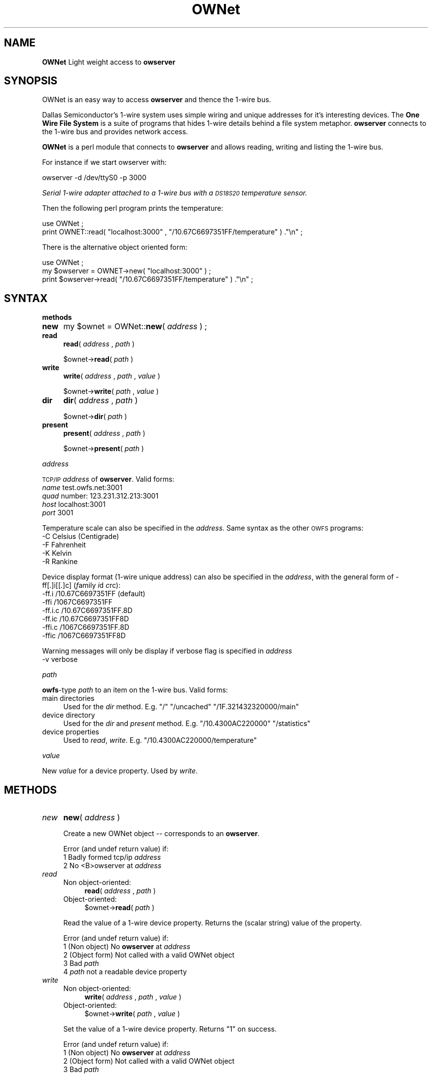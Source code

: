 .\" Automatically generated by Pod::Man v1.37, Pod::Parser v1.3
.\"
.\" Standard preamble:
.\" ========================================================================
.de Sh \" Subsection heading
.br
.if t .Sp
.ne 5
.PP
\fB\\$1\fR
.PP
..
.de Sp \" Vertical space (when we can't use .PP)
.if t .sp .5v
.if n .sp
..
.de Vb \" Begin verbatim text
.ft CW
.nf
.ne \\$1
..
.de Ve \" End verbatim text
.ft R
.fi
..
.\" Set up some character translations and predefined strings.  \*(-- will
.\" give an unbreakable dash, \*(PI will give pi, \*(L" will give a left
.\" double quote, and \*(R" will give a right double quote.  | will give a
.\" real vertical bar.  \*(C+ will give a nicer C++.  Capital omega is used to
.\" do unbreakable dashes and therefore won't be available.  \*(C` and \*(C'
.\" expand to `' in nroff, nothing in troff, for use with C<>.
.tr \(*W-|\(bv\*(Tr
.ds C+ C\v'-.1v'\h'-1p'\s-2+\h'-1p'+\s0\v'.1v'\h'-1p'
.ie n \{\
.    ds -- \(*W-
.    ds PI pi
.    if (\n(.H=4u)&(1m=24u) .ds -- \(*W\h'-12u'\(*W\h'-12u'-\" diablo 10 pitch
.    if (\n(.H=4u)&(1m=20u) .ds -- \(*W\h'-12u'\(*W\h'-8u'-\"  diablo 12 pitch
.    ds L" ""
.    ds R" ""
.    ds C` ""
.    ds C' ""
'br\}
.el\{\
.    ds -- \|\(em\|
.    ds PI \(*p
.    ds L" ``
.    ds R" ''
'br\}
.\"
.\" If the F register is turned on, we'll generate index entries on stderr for
.\" titles (.TH), headers (.SH), subsections (.Sh), items (.Ip), and index
.\" entries marked with X<> in POD.  Of course, you'll have to process the
.\" output yourself in some meaningful fashion.
.if \nF \{\
.    de IX
.    tm Index:\\$1\t\\n%\t"\\$2"
..
.    nr % 0
.    rr F
.\}
.\"
.\" For nroff, turn off justification.  Always turn off hyphenation; it makes
.\" way too many mistakes in technical documents.
.hy 0
.if n .na
.\"
.\" Accent mark definitions (@(#)ms.acc 1.5 88/02/08 SMI; from UCB 4.2).
.\" Fear.  Run.  Save yourself.  No user-serviceable parts.
.    \" fudge factors for nroff and troff
.if n \{\
.    ds #H 0
.    ds #V .8m
.    ds #F .3m
.    ds #[ \f1
.    ds #] \fP
.\}
.if t \{\
.    ds #H ((1u-(\\\\n(.fu%2u))*.13m)
.    ds #V .6m
.    ds #F 0
.    ds #[ \&
.    ds #] \&
.\}
.    \" simple accents for nroff and troff
.if n \{\
.    ds ' \&
.    ds ` \&
.    ds ^ \&
.    ds , \&
.    ds ~ ~
.    ds /
.\}
.if t \{\
.    ds ' \\k:\h'-(\\n(.wu*8/10-\*(#H)'\'\h"|\\n:u"
.    ds ` \\k:\h'-(\\n(.wu*8/10-\*(#H)'\`\h'|\\n:u'
.    ds ^ \\k:\h'-(\\n(.wu*10/11-\*(#H)'^\h'|\\n:u'
.    ds , \\k:\h'-(\\n(.wu*8/10)',\h'|\\n:u'
.    ds ~ \\k:\h'-(\\n(.wu-\*(#H-.1m)'~\h'|\\n:u'
.    ds / \\k:\h'-(\\n(.wu*8/10-\*(#H)'\z\(sl\h'|\\n:u'
.\}
.    \" troff and (daisy-wheel) nroff accents
.ds : \\k:\h'-(\\n(.wu*8/10-\*(#H+.1m+\*(#F)'\v'-\*(#V'\z.\h'.2m+\*(#F'.\h'|\\n:u'\v'\*(#V'
.ds 8 \h'\*(#H'\(*b\h'-\*(#H'
.ds o \\k:\h'-(\\n(.wu+\w'\(de'u-\*(#H)/2u'\v'-.3n'\*(#[\z\(de\v'.3n'\h'|\\n:u'\*(#]
.ds d- \h'\*(#H'\(pd\h'-\w'~'u'\v'-.25m'\f2\(hy\fP\v'.25m'\h'-\*(#H'
.ds D- D\\k:\h'-\w'D'u'\v'-.11m'\z\(hy\v'.11m'\h'|\\n:u'
.ds th \*(#[\v'.3m'\s+1I\s-1\v'-.3m'\h'-(\w'I'u*2/3)'\s-1o\s+1\*(#]
.ds Th \*(#[\s+2I\s-2\h'-\w'I'u*3/5'\v'-.3m'o\v'.3m'\*(#]
.ds ae a\h'-(\w'a'u*4/10)'e
.ds Ae A\h'-(\w'A'u*4/10)'E
.    \" corrections for vroff
.if v .ds ~ \\k:\h'-(\\n(.wu*9/10-\*(#H)'\s-2\u~\d\s+2\h'|\\n:u'
.if v .ds ^ \\k:\h'-(\\n(.wu*10/11-\*(#H)'\v'-.4m'^\v'.4m'\h'|\\n:u'
.    \" for low resolution devices (crt and lpr)
.if \n(.H>23 .if \n(.V>19 \
\{\
.    ds : e
.    ds 8 ss
.    ds o a
.    ds d- d\h'-1'\(ga
.    ds D- D\h'-1'\(hy
.    ds th \o'bp'
.    ds Th \o'LP'
.    ds ae ae
.    ds Ae AE
.\}
.rm #[ #] #H #V #F C
.\" ========================================================================
.\"
.IX Title "OWNet 3"
.TH OWNet 3 "2007-01-21" "perl v5.8.7" "User Contributed Perl Documentation"
.SH "NAME"
\&\fBOWNet\fR
Light weight access to \fBowserver\fR
.SH "SYNOPSIS"
.IX Header "SYNOPSIS"
OWNet is an easy way to access \fBowserver\fR and thence the 1\-wire bus.
.PP
Dallas Semiconductor's 1\-wire system uses simple wiring and unique addresses for it's interesting devices. The \fBOne Wire File System\fR is a suite of programs that hides 1\-wire details behind a file system metaphor. \fBowserver\fR connects to the 1\-wire bus and provides network access.
.PP
\&\fBOWNet\fR is a perl module that connects to \fBowserver\fR and allows reading, writing and listing the 1\-wire bus.
.PP
For instance if we start owserver with:
.PP
.Vb 1
\& owserver -d /dev/ttyS0 -p 3000
.Ve
.PP
\&\fISerial 1\-wire adapter attached to a 1\-wire bus with a \s-1DS18S20\s0 temperature sensor.\fR
.PP
Then the following perl program prints the temperature:
.PP
.Vb 2
\& use OWNet ;
\& print OWNET::read( "localhost:3000" , "/10.67C6697351FF/temperature" ) ."\en" ;
.Ve
.PP
There is the alternative object oriented form:
.PP
.Vb 3
\& use OWNet ;
\& my $owserver = OWNET->new( "localhost:3000" ) ;
\& print $owserver->read( "/10.67C6697351FF/temperature" ) ."\en" ;
.Ve
.SH "SYNTAX"
.IX Header "SYNTAX"
.Sh "methods"
.IX Subsection "methods"
.IP "\fBnew\fR" 4
.IX Item "new"
my \f(CW$ownet\fR = OWNet::\fBnew\fR( \fIaddress\fR ) ;
.IP "\fBread\fR" 4
.IX Item "read"
\&\fBread\fR( \fIaddress\fR , \fIpath\fR )
.Sp
$ownet\->\fBread\fR( \fIpath\fR )
.IP "\fBwrite\fR" 4
.IX Item "write"
\&\fBwrite\fR( \fIaddress\fR , \fIpath\fR , \fIvalue\fR )
.Sp
$ownet\->\fBwrite\fR( \fIpath\fR , \fIvalue\fR )
.IP "\fBdir\fR" 4
.IX Item "dir"
\&\fBdir\fR( \fIaddress\fR , \fIpath\fR )
.Sp
$ownet\->\fBdir\fR( \fIpath\fR )
.IP "\fBpresent\fR" 4
.IX Item "present"
\&\fBpresent\fR( \fIaddress\fR , \fIpath\fR )
.Sp
$ownet\->\fBpresent\fR( \fIpath\fR )
.Sh "\fIaddress\fP"
.IX Subsection "address"
\&\s-1TCP/IP\s0 \fIaddress\fR of \fBowserver\fR. Valid forms:
.IP "\fIname\fR test.owfs.net:3001" 4
.IX Item "name test.owfs.net:3001"
.PD 0
.IP "\fIquad\fR number: 123.231.312.213:3001" 4
.IX Item "quad number: 123.231.312.213:3001"
.IP "\fIhost\fR localhost:3001" 4
.IX Item "host localhost:3001"
.IP "\fIport\fR 3001" 4
.IX Item "port 3001"
.PD
.PP
Temperature scale can also be specified in the \fIaddress\fR. Same syntax as the other \s-1OWFS\s0 programs:
.IP "\-C Celsius (Centigrade)" 4
.IX Item "-C Celsius (Centigrade)"
.PD 0
.IP "\-F Fahrenheit" 4
.IX Item "-F Fahrenheit"
.IP "\-K Kelvin" 4
.IX Item "-K Kelvin"
.IP "\-R Rankine" 4
.IX Item "-R Rankine"
.PD
.PP
Device display format (1\-wire unique address) can also be specified in the \fIaddress\fR, with the general form of \-ff[.]i[[.]c] (\fIf\fRamily \fIi\fRd \fIc\fRrc):
.IP "\-ff.i   /10.67C6697351FF (default)" 4
.IX Item "-ff.i   /10.67C6697351FF (default)"
.PD 0
.IP "\-ffi    /1067C6697351FF" 4
.IX Item "-ffi    /1067C6697351FF"
.IP "\-ff.i.c /10.67C6697351FF.8D" 4
.IX Item "-ff.i.c /10.67C6697351FF.8D"
.IP "\-ff.ic  /10.67C6697351FF8D" 4
.IX Item "-ff.ic  /10.67C6697351FF8D"
.IP "\-ffi.c  /1067C6697351FF.8D" 4
.IX Item "-ffi.c  /1067C6697351FF.8D"
.IP "\-ffic   /1067C6697351FF8D" 4
.IX Item "-ffic   /1067C6697351FF8D"
.PD
.PP
Warning messages will only be display if verbose flag is specified in \fIaddress\fR
.IP "\-v      verbose" 4
.IX Item "-v      verbose"
.Sh "\fIpath\fP"
.IX Subsection "path"
\&\fBowfs\fR\-type \fIpath\fR to an item on the 1\-wire bus. Valid forms:
.IP "main directories" 4
.IX Item "main directories"
Used for the \fIdir\fR method. E.g. \*(L"/\*(R" \*(L"/uncached\*(R" \*(L"/1F.321432320000/main\*(R"
.IP "device directory" 4
.IX Item "device directory"
Used for the \fIdir\fR and \fIpresent\fR method. E.g. \*(L"/10.4300AC220000\*(R" \*(L"/statistics\*(R"
.IP "device properties" 4
.IX Item "device properties"
Used to \fIread\fR, \fIwrite\fR. E.g. \*(L"/10.4300AC220000/temperature\*(R"
.Sh "\fIvalue\fP"
.IX Subsection "value"
New \fIvalue\fR for a device property. Used by \fIwrite\fR.
.SH "METHODS"
.IX Header "METHODS"
.IP "\fInew\fR" 4
.IX Item "new"
\&\fBnew\fR( \fIaddress\fR )
.Sp
Create a new OWNet object \*(-- corresponds to an \fBowserver\fR.
.Sp
Error (and undef return value) if:
.RS 4
.IP "1 Badly formed tcp/ip \fIaddress\fR" 4
.IX Item "1 Badly formed tcp/ip address"
.PD 0
.IP "2 No <B>owserver at \fIaddress\fR" 4
.IX Item "2 No <B>owserver at address"
.RE
.RS 4
.RE
.IP "\fIread\fR" 4
.IX Item "read"
.RS 4
.IP "Non object\-oriented:" 4
.IX Item "Non object-oriented:"
.PD
\&\fBread\fR( \fIaddress\fR , \fIpath\fR )
.IP "Object\-oriented:" 4
.IX Item "Object-oriented:"
$ownet\->\fBread\fR( \fIpath\fR )
.RE
.RS 4
.Sp
Read the value of a 1\-wire device property. Returns the (scalar string) value of the property.
.Sp
Error (and undef return value) if:
.IP "1 (Non object) No \fBowserver\fR at \fIaddress\fR" 4
.IX Item "1 (Non object) No owserver at address"
.PD 0
.IP "2 (Object form) Not called with a valid OWNet object" 4
.IX Item "2 (Object form) Not called with a valid OWNet object"
.IP "3 Bad \fIpath\fR" 4
.IX Item "3 Bad path"
.IP "4 \fIpath\fR not a readable device property" 4
.IX Item "4 path not a readable device property"
.RE
.RS 4
.RE
.IP "\fIwrite\fR" 4
.IX Item "write"
.RS 4
.IP "Non object\-oriented:" 4
.IX Item "Non object-oriented:"
.PD
\&\fBwrite\fR( \fIaddress\fR , \fIpath\fR , \fIvalue\fR )
.IP "Object\-oriented:" 4
.IX Item "Object-oriented:"
$ownet\->\fBwrite\fR( \fIpath\fR , \fIvalue\fR )
.RE
.RS 4
.Sp
Set the value of a 1\-wire device property. Returns \*(L"1\*(R" on success.
.Sp
Error (and undef return value) if:
.IP "1 (Non object) No \fBowserver\fR at \fIaddress\fR" 4
.IX Item "1 (Non object) No owserver at address"
.PD 0
.IP "2 (Object form) Not called with a valid OWNet object" 4
.IX Item "2 (Object form) Not called with a valid OWNet object"
.IP "3 Bad \fIpath\fR" 4
.IX Item "3 Bad path"
.IP "4 \fIpath\fR not a writable device property" 4
.IX Item "4 path not a writable device property"
.IP "5 \fIvalue\fR incorrect size or format" 4
.IX Item "5 value incorrect size or format"
.RE
.RS 4
.RE
.IP "\fIpresent\fR" 4
.IX Item "present"
.RS 4
.IP "Non object\-oriented:" 4
.IX Item "Non object-oriented:"
.PD
\&\fBpresent\fR( \fIaddress\fR , \fIpath\fR )
.IP "Object\-oriented:" 4
.IX Item "Object-oriented:"
$ownet\->\fBpresent\fR( \fIpath\fR )
.RE
.RS 4
.Sp
Test if a 1\-wire device exists.
.Sp
Error (and undef return value) if:
.IP "1 (Non object) No \fBowserver\fR at \fIaddress\fR" 4
.IX Item "1 (Non object) No owserver at address"
.PD 0
.IP "2 (Object form) Not called with a valid OWNet object" 4
.IX Item "2 (Object form) Not called with a valid OWNet object"
.IP "3 Bad \fIpath\fR" 4
.IX Item "3 Bad path"
.IP "4 \fIpath\fR not a device" 4
.IX Item "4 path not a device"
.RE
.RS 4
.RE
.IP "\fIdir\fR" 4
.IX Item "dir"
.RS 4
.IP "Non object\-oriented:" 4
.IX Item "Non object-oriented:"
.PD
\&\fBdir\fR( \fIaddress\fR , \fIpath\fR )
.IP "Object\-oriented:" 4
.IX Item "Object-oriented:"
$ownet\->\fBdir\fR( \fIpath\fR )
.RE
.RS 4
.Sp
Return a comma-separated list of the entries in \fIpath\fR. Entries are equivalent to \*(L"fully qualified names\*(R" \*(-- full path names.
.Sp
Error (and undef return value) if:
.IP "1 (Non object) No \fBowserver\fR at \fIaddress\fR" 4
.IX Item "1 (Non object) No owserver at address"
.PD 0
.IP "2 (Object form) Not called with a valid OWNet object" 4
.IX Item "2 (Object form) Not called with a valid OWNet object"
.IP "3 Bad \fIpath\fR" 4
.IX Item "3 Bad path"
.IP "4 \fIpath\fR not a directory" 4
.IX Item "4 path not a directory"
.RE
.RS 4
.RE
.PD
.SH "DESCRIPTION"
.IX Header "DESCRIPTION"
.Sh "\s-1OWFS\s0"
.IX Subsection "OWFS"
\&\fI\s-1OWFS\s0\fR is a suite of programs that allows easy access to \fIDallas Semiconductor\fR's 1\-wire bus and devices. \fI\s-1OWFS\s0\fR provides a consistent naming scheme, safe multplexing of 1\-wire traffice, multiple methods of access and display, and network access. The basic \fI\s-1OWFS\s0\fR metaphor is a file\-system, with the bus beinng the root directory, each device a subdirectory, and the the device properties (e.g. voltage, temperature, memory) a file.
.Sh "1\-Wire"
.IX Subsection "1-Wire"
\&\fI1\-wire\fR is a protocol allowing simple connection of inexpensive devices. Each device has a unique \s-1ID\s0 number (used in it's \s-1OWFS\s0 address) and is individually addressable. The bus itself is extremely simple \*(-- a data line and a ground. The data line also provides power. 1\-wire devices come in a variety of packages \*(-- chips, commercial boxes, and iButtons (stainless steel cans). 1\-wire devices have a variety of capabilities, from simple \s-1ID\s0 to complex voltage, temperature, current measurements, memory, and switch control.
.Sh "Programs"
.IX Subsection "Programs"
Connection to the 1\-wire bus is either done by bit-banging a digital pin on the processor, or by using a bus master \*(-- \s-1USB\s0, serial, i2c, parallel. The heavy-weight \fI\s-1OWFS\s0\fR programs: \fBowserver\fR \fBowfs\fR \fBowhttpd\fR \fBowftpd\fR and the heavy-weight perl module \fB\s-1OW\s0\fR all link in the full \fI\s-1OWFS\s0\fR library and can connect directly to the bus master(s) and/or to \fBowserver\fR.  
.PP
\&\fBOWNet\fR is a light-weight module. It connects only to an \fBowserver\fR, does not link in the \fI\s-1OWFS\s0\fR library, and should be more portable..
.Sh "Object-oriented"
.IX Subsection "Object-oriented"
\&\fIOWNet\fR can be used in either a classical (non\-object\-oriented) manner, or with objects. The object stored the ip address of the \fBowserver\fR and a network socket to communicate.
.SH "INTERNALS"
.IX Header "INTERNALS"
.Sh "Object properties (All private)"
.IX Subsection "Object properties (All private)"
.RE
.IP "\s-1ADDR\s0"
.IX Item "ADDR"
literal sting for the \s-1IP\s0 address, in ip:port format. This property is also used to indicate a substantiated object.
.RE
.IP "\s-1SG\s0"
.IX Item "SG"
Flag sent to server, and returned, that encodes temperature scale and display format. Persistence is also encoded in this word in the actual tcp message, but kept separately in the object.
.RE
.IP "\s-1VERBOSE\s0"
.IX Item "VERBOSE"
Print errors? Corresponds to \*(L"\-v\*(R" in object invocation.
.RE
.IP "\s-1SOCK\s0"
.IX Item "SOCK"
Socket address (object) for communication. Stays defined for persistent connections, else deleted between calls.
.Sh "Private methods"
.IX Subsection "Private methods"
.RE
.IP "_self"
.IX Item "_self"
Takes either the implicit object reference (if called on an object) or the ip address in non-object format. In either case a socket is created, the persistence bit is property set, and the address parsed. Returns the object reference, or undef on error. Called by each external method (read,write,dir) on the first parameter.
.RE
.IP "_new"
.IX Item "_new"
Takes command line invocation parameters (for an object or not) and properly parses and sets up the properties in a hash array.
.RE
.IP "_Sock"
.IX Item "_Sock"
Socket processing, including tests for persistence, and opening.
.RE
.IP "_ToServer"
.IX Item "_ToServer"
Sends formats and sends a message to owserver. If a persistent socket fails, retries after new socket created.
.RE
.IP "_FromServerLow"
.IX Item "_FromServerLow"
Reads a specified length from server
.RE
.IP "_FromServer"
.IX Item "_FromServer"
Reads whole packet from server, usung _FromServerLow (first for header, then payload/tokens). Discards ping packets silently.
.SH "AUTHOR"
.IX Header "AUTHOR"
Paul H Alfille paul.alfille @ gmail . com
.SH "BUGS"
.IX Header "BUGS"
Support for proper timeout using the \*(L"select\*(R" function seems broken in perl. This leaves the routines vulnerable to network timing errors.
.SH "SEE ALSO"
.IX Header "SEE ALSO"
.IP "http://www.owfs.org" 4
.IX Item "http://www.owfs.org"
Documentation for the full \fBowfs\fR program suite, including man pages for each of the supported 1\-wire devices, nand more extensive explanatation of owfs components.
.IP "http://owfs.sourceforge.net" 4
.IX Item "http://owfs.sourceforge.net"
Location where source code is hosted.
.SH "COPYRIGHT"
.IX Header "COPYRIGHT"
Copyright (c) 2007 Paul H Alfille. All rights reserved.
 This program is free software; you can redistribute it and/or
 modify it under the same terms as Perl itself.
